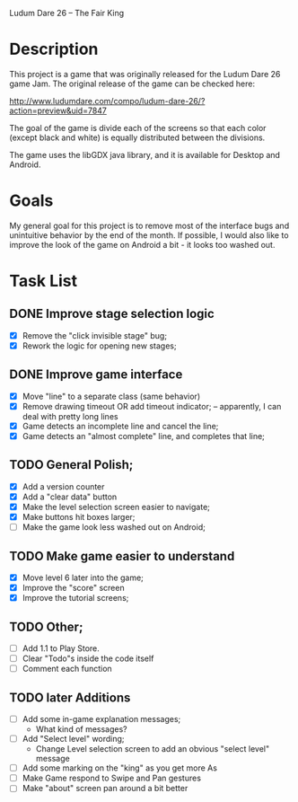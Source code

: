 Ludum Dare 26 -- The Fair King

* Description

This project is a game that was originally released for the Ludum Dare
26 game Jam.  The original release of the game can be checked here:

http://www.ludumdare.com/compo/ludum-dare-26/?action=preview&uid=7847

The goal of the game is divide each of the screens so that each color
(except black and white) is equally distributed between the divisions.

The game uses the libGDX java library, and it is available for Desktop
and Android.

* Goals

My general goal for this project is to remove most of the interface
bugs and unintuitive behavior by the end of the month. If possible, I
would also like to improve the look of the game on Android a bit - it
looks too washed out.

* Task List
** DONE Improve stage selection logic
- [X] Remove the "click invisible stage" bug;
- [X] Rework the logic for opening new stages; 

** DONE Improve game interface
- [X] Move "line" to a separate class (same behavior)
- [X] Remove drawing timeout OR add timeout indicator; -- apparently, I can deal with pretty long lines
- [X] Game detects an incomplete line and cancel the line;
- [X] Game detects an "almost complete" line, and completes that line;

** TODO General Polish;
- [X] Add a version counter
- [X] Add a "clear data" button
- [X] Make the level selection screen easier to navigate;
- [X] Make buttons hit boxes larger;
- [ ] Make the game look less washed out on Android;
  
** TODO Make game easier to understand
- [X] Move level 6 later into the game;
- [X] Improve the "score" screen
- [X] Improve the tutorial screens;
	
** TODO Other;
- [ ] Add 1.1 to Play Store.
- [ ] Clear "Todo"s inside the code itself
- [ ] Comment each function

** TODO later Additions
- [ ] Add some in-game explanation messages;
  + What kind of messages?
- [ ] Add "Select level" wording;
  + Change Level selection screen to add an obvious "select level" message
- [ ] Add some marking on the "king" as you get more As
- [ ] Make Game respond to Swipe and Pan gestures
- [ ] Make "about" screen pan around a bit better
